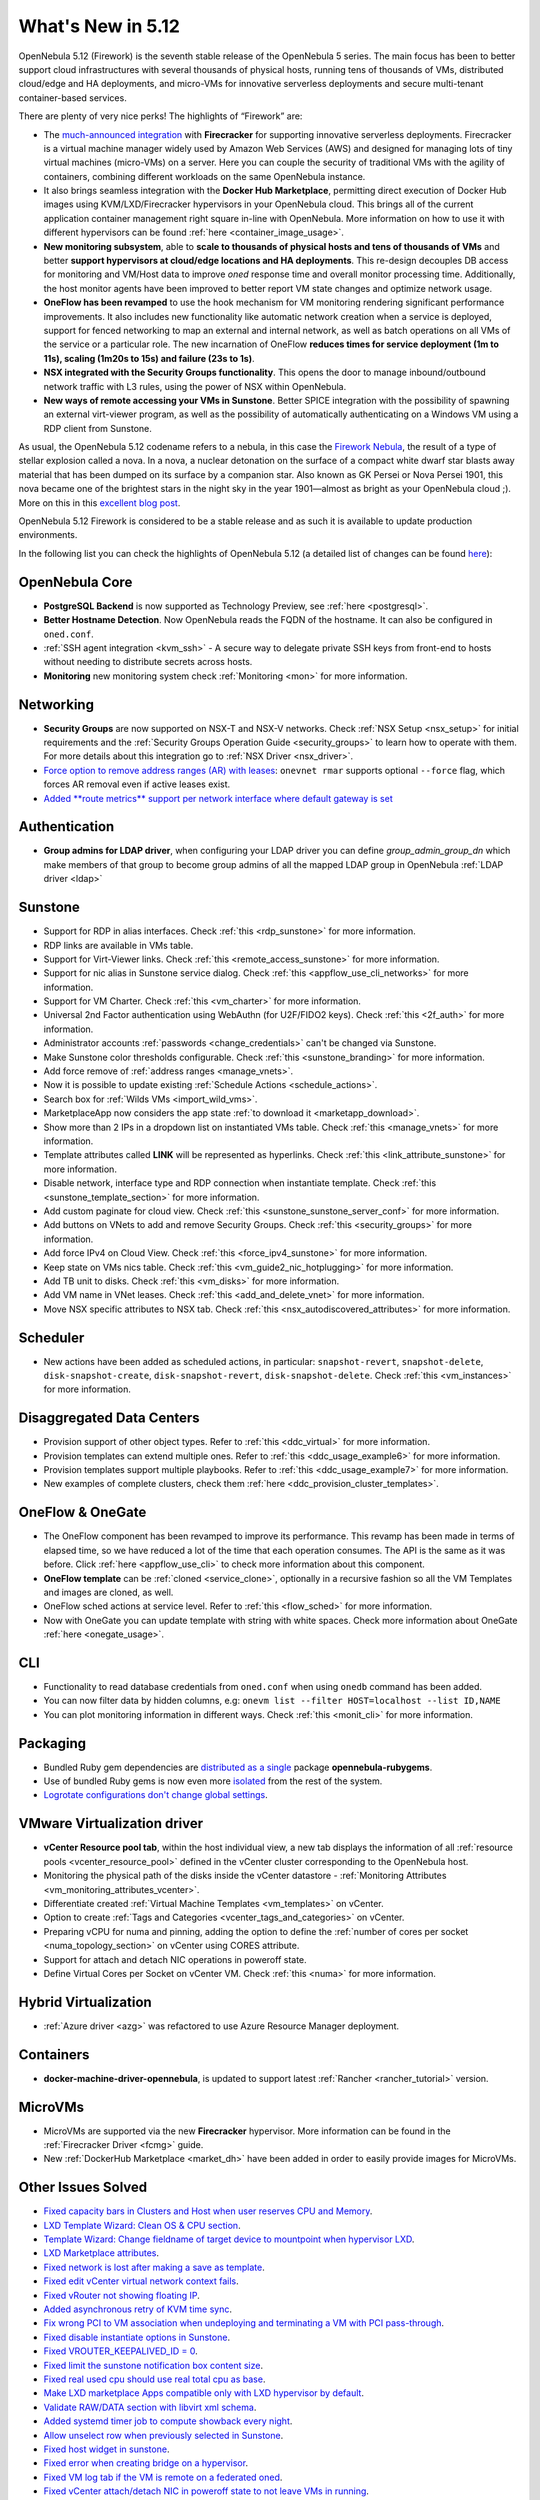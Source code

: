 .. _whats_new:

================================================================================
What's New in 5.12
================================================================================

..
   Conform to the following format for new features.
   Big/important features follow this structure
   - **<feature title>**: <one-to-two line description>, :ref:`<link to docs>`
   Minor features are added in a separate block in each section as:
   - `<one-to-two line description <http://github.com/OpenNebula/one/issues/#>`__.

..

OpenNebula 5.12 (Firework) is the seventh stable release of the OpenNebula 5 series. The main focus has been to better support cloud infrastructures with several thousands of physical hosts, running tens of thousands of VMs, distributed cloud/edge and HA deployments, and micro-VMs for innovative serverless deployments and secure multi-tenant container-based services.

There are plenty of very nice perks! The highlights of “Firework” are:

- The `much-announced integration <https://opennebula.io/opennebula-firecracker-building-the-future-of-on-premises-serverless-computing/>`__ with **Firecracker** for supporting innovative serverless deployments. Firecracker is a virtual machine manager widely used by Amazon Web Services (AWS) and designed for managing lots of tiny virtual machines (micro-VMs) on a server. Here you can couple the security of traditional VMs with the agility of containers, combining different workloads on the same OpenNebula instance.

- It also brings seamless integration with the **Docker Hub Marketplace**, permitting direct execution of Docker Hub images using KVM/LXD/Firecracker hypervisors in your OpenNebula cloud. This brings all of the current application container management right square in-line with OpenNebula. More information on how to use it with different hypervisors can be found :ref:`here <container_image_usage>`.

- **New monitoring subsystem**, able to **scale to thousands of physical hosts and tens of thousands of VMs** and better **support hypervisors at cloud/edge locations and HA deployments**. This re-design decouples DB access for monitoring and VM/Host data to improve *oned* response time and overall monitor processing time. Additionally, the host monitor agents have been improved to better report VM state changes and optimize network usage.

- **OneFlow has been revamped** to use the hook mechanism for VM monitoring rendering significant performance improvements. It also includes new functionality like automatic network creation when a service is deployed, support for fenced networking to map an external and internal network, as well as batch operations on all VMs of the service or a particular role. The new incarnation of OneFlow **reduces times for service deployment (1m to 11s), scaling (1m20s to 15s) and failure (23s to 1s)**.

- **NSX integrated with the Security Groups functionality**. This opens the door to manage inbound/outbound network traffic with L3 rules, using the power of NSX within OpenNebula.

- **New ways of remote accessing your VMs in Sunstone**. Better SPICE integration with the possibility of spawning an external virt-viewer program, as well as the possibility of automatically authenticating on a Windows VM using a RDP client from Sunstone.

.. image:: /images/virt-viewer-example.png
    :width: 90%
    :align: center

As usual, the OpenNebula 5.12 codename refers to a nebula, in this case the `Firework Nebula <https://opennebula.io/the-firework-nebula/>`__, the result of a type of stellar explosion called a nova. In a nova, a nuclear detonation on the surface of a compact white dwarf star blasts away material that has been dumped on its surface by a companion star. Also known as GK Persei or Nova Persei 1901, this nova became one of the brightest stars in the night sky in the year 1901—almost as bright as your OpenNebula cloud ;). More on this in this `excellent blog post <https://opennebula.io/the-firework-nebula/>`__.

OpenNebula 5.12 Firework is considered to be a stable release and as such it is available to update production environments.

In the following list you can check the highlights of OpenNebula 5.12 (a detailed list of changes can be found `here <https://github.com/OpenNebula/one/milestone/28?closed=1>`__):

OpenNebula Core
================================================================================

- **PostgreSQL Backend** is now supported as Technology Preview, see :ref:`here <postgresql>`.
- **Better Hostname Detection**. Now OpenNebula reads the FQDN of the hostname. It can also be configured in ``oned.conf``.
- :ref:`SSH agent integration <kvm_ssh>` - A secure way to delegate private SSH keys from front-end to hosts without needing to distribute secrets across hosts.
- **Monitoring** new monitoring system check :ref:`Monitoring <mon>` for more information.

Networking
================================================================================
- **Security Groups** are now supported on NSX-T and NSX-V networks. Check :ref:`NSX Setup <nsx_setup>` for initial requirements and the :ref:`Security Groups Operation Guide <security_groups>` to learn how to operate with them. For more details about this integration go to :ref:`NSX Driver <nsx_driver>`.
- `Force option to remove address ranges (AR) with leases <https://github.com/OpenNebula/one/issues/4132>`__: ``onevnet rmar`` supports optional ``--force`` flag, which forces AR removal even if active leases exist.
- `Added **route metrics** support per network interface where default gateway is set <https://github.com/OpenNebula/addon-context-linux/issues/83>`_


Authentication
================================================================================

- **Group admins for LDAP driver**, when configuring your LDAP driver you can define *group_admin_group_dn* which make members of that group to become group admins of all the mapped LDAP group in OpenNebula :ref:`LDAP driver <ldap>`


Sunstone
================================================================================

- Support for RDP in alias interfaces. Check :ref:`this <rdp_sunstone>` for more information.
- RDP links are available in VMs table.
- Support for Virt-Viewer links. Check :ref:`this <remote_access_sunstone>` for more information.
- Support for nic alias in Sunstone service dialog. Check :ref:`this <appflow_use_cli_networks>` for more information.
- Support for VM Charter. Check :ref:`this <vm_charter>` for more information.
- Universal 2nd Factor authentication using WebAuthn (for U2F/FIDO2 keys). Check :ref:`this <2f_auth>` for more information.
- Administrator accounts :ref:`passwords <change_credentials>` can't be changed via Sunstone.
- Make Sunstone color thresholds configurable. Check :ref:`this <sunstone_branding>` for more information.
- Add force remove of :ref:`address ranges <manage_vnets>`.
- Now it is possible to update existing :ref:`Schedule Actions <schedule_actions>`.
- Search box for :ref:`Wilds VMs <import_wild_vms>`.
- MarketplaceApp now considers the app state :ref:`to download it <marketapp_download>`.
- Show more than 2 IPs in a dropdown list on instantiated VMs table. Check :ref:`this <manage_vnets>` for more information.
- Template attributes called **LINK** will be represented as hyperlinks. Check :ref:`this <link_attribute_sunstone>` for more information.
- Disable network, interface type and RDP connection when instantiate template. Check :ref:`this <sunstone_template_section>` for more information.
- Add custom paginate for cloud view. Check :ref:`this <sunstone_sunstone_server_conf>` for more information.
- Add buttons on VNets to add and remove Security Groups. Check :ref:`this <security_groups>` for more information.
- Add force IPv4 on Cloud View. Check :ref:`this <force_ipv4_sunstone>` for more information.
- Keep state on VMs nics table. Check :ref:`this <vm_guide2_nic_hotplugging>` for more information.
- Add TB unit to disks. Check :ref:`this <vm_disks>` for more information.
- Add VM name in VNet leases. Check :ref:`this <add_and_delete_vnet>` for more information.
- Move NSX specific attributes to NSX tab. Check :ref:`this <nsx_autodiscovered_attributes>` for more information.

Scheduler
================================================================================

- New actions have been added as scheduled actions, in particular: ``snapshot-revert``, ``snapshot-delete``, ``disk-snapshot-create``, ``disk-snapshot-revert``, ``disk-snapshot-delete``. Check :ref:`this <vm_instances>` for more information.

Disaggregated Data Centers
================================================================================
- Provision support of other object types. Refer to :ref:`this <ddc_virtual>` for more information.
- Provision templates can extend multiple ones. Refer to :ref:`this <ddc_usage_example6>` for more information.
- Provision templates support multiple playbooks. Refer to :ref:`this <ddc_usage_example7>` for more information.
- New examples of complete clusters, check them :ref:`here <ddc_provision_cluster_templates>`.

OneFlow & OneGate
===============================================================================
- The OneFlow component has been revamped to improve its performance. This revamp has been made in terms of elapsed time, so we have reduced a lot of the time that each operation consumes. The API is the same as it was before. Click :ref:`here <appflow_use_cli>` to check more information about this component.
- **OneFlow template** can be :ref:`cloned <service_clone>`, optionally in a recursive fashion so all the VM Templates and images are cloned, as well.
- OneFlow sched actions at service level. Refer to :ref:`this <flow_sched>` for more information.
- Now with OneGate you can update template with string with white spaces. Check more information about OneGate :ref:`here <onegate_usage>`.

CLI
================================================================================
- Functionality to read database credentials from ``oned.conf`` when using ``onedb`` command has been added.
- You can now filter data by hidden columns, e.g: ``onevm list --filter HOST=localhost --list ID,NAME``
- You can plot monitoring information in different ways. Check :ref:`this <monit_cli>` for more information.

Packaging
================================================================================
- Bundled Ruby gem dependencies are `distributed as a single <https://github.com/OpenNebula/packages/issues/141>`_ package **opennebula-rubygems**.
- Use of bundled Ruby gems is now even more `isolated <https://github.com/OpenNebula/one/issues/4304>`_ from the rest of the system.
- `Logrotate configurations don't change global settings <https://github.com/OpenNebula/one/issues/4557>`_.

VMware Virtualization driver
===============================================================================
- **vCenter Resource pool tab**, within the host individual view, a new tab displays the information of all :ref:`resource pools <vcenter_resource_pool>` defined in the vCenter cluster corresponding to the OpenNebula host.
- Monitoring the physical path of the disks inside the vCenter datastore - :ref:`Monitoring Attributes <vm_monitoring_attributes_vcenter>`.
- Differentiate created :ref:`Virtual Machine Templates <vm_templates>` on vCenter.
- Option to create :ref:`Tags and Categories <vcenter_tags_and_categories>` on vCenter.
- Preparing vCPU for numa and pinning, adding the option to define the :ref:`number of cores per socket <numa_topology_section>` on vCenter using CORES attribute.
- Support for attach and detach NIC operations in poweroff state.
- Define Virtual Cores per Socket on vCenter VM. Check :ref:`this <numa>` for more information.

Hybrid Virtualization
================================================================================
- :ref:`Azure driver <azg>` was refactored to use Azure Resource Manager deployment.

Containers
==========

- **docker-machine-driver-opennebula**, is updated to support latest :ref:`Rancher <rancher_tutorial>` version.

MicroVMs
========

- MicroVMs are supported via the new **Firecracker** hypervisor. More information can be found in the :ref:`Firecracker Driver <fcmg>` guide.
- New :ref:`DockerHub Marketplace <market_dh>` have been added in order to easily provide images for MicroVMs.

Other Issues Solved
================================================================================
- `Fixed capacity bars in Clusters and Host when user reserves CPU and Memory <https://github.com/OpenNebula/one/issues/4256>`_.
- `LXD Template Wizard: Clean OS & CPU section <https://github.com/OpenNebula/one/issues/3025>`_.
- `Template Wizard: Change fieldname of target device to mountpoint when hypervisor LXD <https://github.com/OpenNebula/one/issues/3024>`_.
- `LXD Marketplace attributes <https://github.com/OpenNebula/one/issues/3059>`_.
- `Fixed network is lost after making a save as template <https://github.com/OpenNebula/one/issues/4284>`_.
- `Fixed edit vCenter virtual network context fails <https://github.com/OpenNebula/one/issues/3675>`_.
- `Fixed vRouter not showing floating IP <https://github.com/OpenNebula/one/issues/4147>`_.
- `Added asynchronous retry of KVM time sync <https://github.com/OpenNebula/one/issues/4508>`_.
- `Fix wrong PCI to VM association when undeploying and terminating a VM with PCI pass-through <https://github.com/OpenNebula/one/issues/3964>`__.
- `Fixed disable instantiate options in Sunstone <https://github.com/OpenNebula/one/issues/3604>`_.
- `Fixed VROUTER_KEEPALIVED_ID = 0 <https://github.com/OpenNebula/one/issues/4220>`_.
- `Fixed limit the sunstone notification box content size <https://github.com/OpenNebula/one/issues/2126>`_.
- `Fixed real used cpu should use real total cpu as base <https://github.com/OpenNebula/one/issues/1756>`_.
- `Make LXD marketplace Apps compatible only with LXD hypervisor by default <https://github.com/OpenNebula/one/issues/4669>`_.
- `Validate RAW/DATA section with libvirt xml schema <https://github.com/OpenNebula/one/issues/3953>`_.
- `Added systemd timer job to compute showback every night <https://github.com/OpenNebula/one/issues/865>`_.
- `Allow unselect row when previously selected in Sunstone <https://github.com/OpenNebula/one/issues/4697>`_.
- `Fixed host widget in sunstone <https://github.com/OpenNebula/one/issues/4790>`_.
- `Fixed error when creating bridge on a hypervisor <https://github.com/OpenNebula/one/issues/4794>`_.
- `Fixed VM log tab if the VM is remote on a federated oned <https://github.com/OpenNebula/one/issues/3465>`_.
- `Fixed vCenter attach/detach NIC in poweroff state to not leave VMs in running <https://github.com/OpenNebula/one/issues/4827>`_.
- `Fixed Docker Machine driver breaking change <https://github.com/OpenNebula/one/issues/4734>`_.
- `Add IP Leases, disk quotas and datastore quotas in Cloud view dashboard <https://github.com/OpenNebula/one/issues/1946>`_.
- `Assign VMGroup when create a service <https://github.com/OpenNebula/one/issues/2992>`_.
- `Fixed incorrect assignation of network type when import NSX-V networks <https://github.com/OpenNebula/one/issues/4004>`_.
- `MySQL can be configured to perform case-sensitive object name searches <https://github.com/OpenNebula/one/issues/4115>`_.
- :ref:` Timeout for SQLite DB lock can be configured in oned.conf <oned_conf>`.
- `Support for INIT_SCRIPTS in vCenter <https://github.com/OpenNebula/one/issues/5004>`_.
